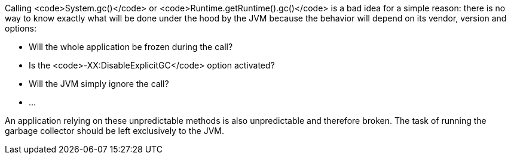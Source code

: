 Calling <code>System.gc()</code> or <code>Runtime.getRuntime().gc()</code> is a bad idea for a simple reason: there is no way to know exactly what will be done under the hood by the JVM because the behavior will depend on its vendor, version and options:

* Will the whole application be frozen during the call?
* Is the <code>-XX:DisableExplicitGC</code> option activated?
* Will the JVM simply ignore the call?
* ...

An application relying on these unpredictable methods is also unpredictable and therefore broken. The task of running the garbage collector should be left exclusively to the JVM.